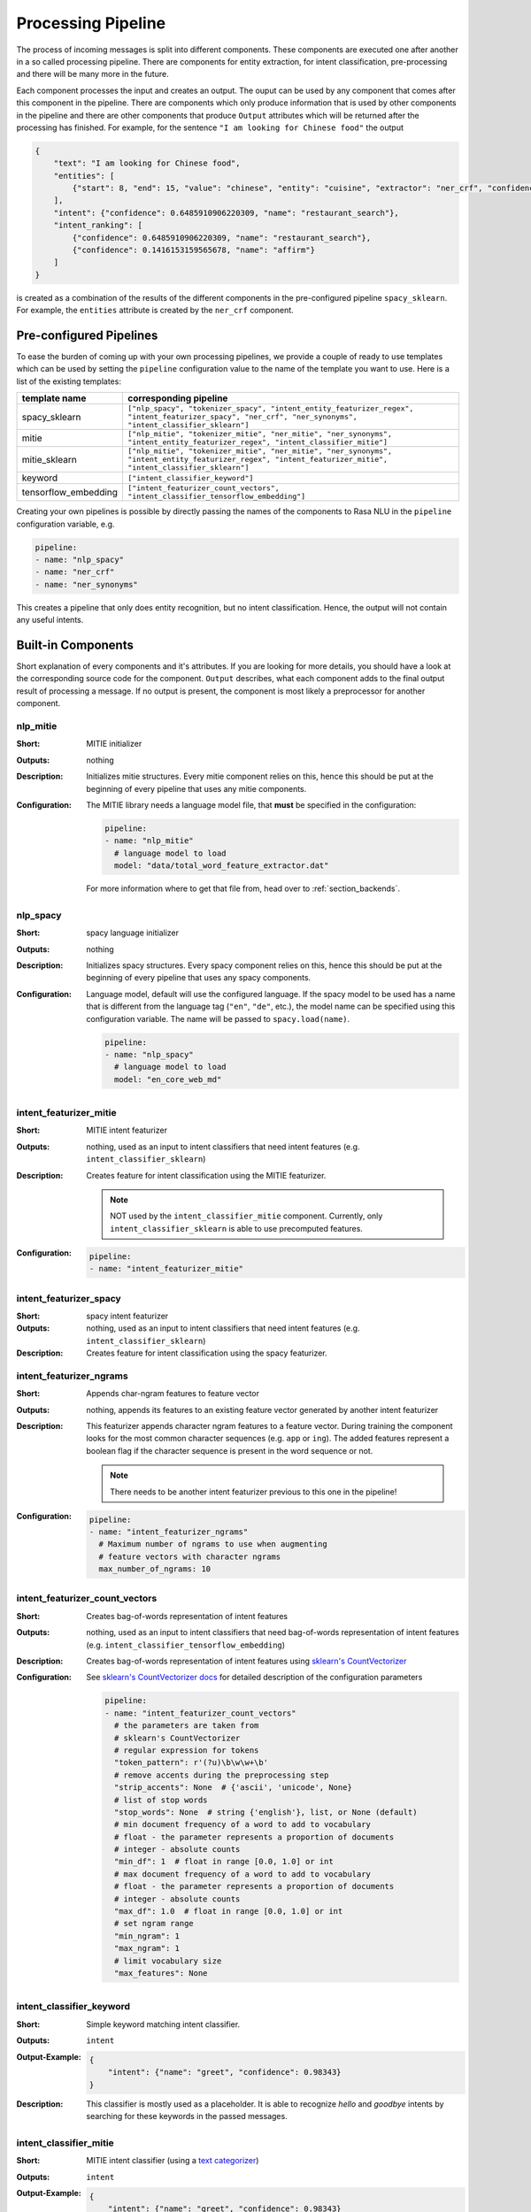 .. _section_pipeline:

Processing Pipeline
===================
The process of incoming messages is split into different components. These components are executed one after another
in a so called processing pipeline. There are components for entity extraction, for intent classification,
pre-processing and there will be many more in the future.

Each component processes the input and creates an output. The ouput can be used by any component that comes after
this component in the pipeline. There are components which only produce information that is used by other components
in the pipeline and there are other components that produce ``Output`` attributes which will be returned after
the processing has finished. For example, for the sentence ``"I am looking for Chinese food"`` the output

.. code-block:: json

    {
        "text": "I am looking for Chinese food",
        "entities": [
            {"start": 8, "end": 15, "value": "chinese", "entity": "cuisine", "extractor": "ner_crf", "confidence": 0.864}
        ],
        "intent": {"confidence": 0.6485910906220309, "name": "restaurant_search"},
        "intent_ranking": [
            {"confidence": 0.6485910906220309, "name": "restaurant_search"},
            {"confidence": 0.1416153159565678, "name": "affirm"}
        ]
    }

is created as a combination of the results of the different components in the pre-configured pipeline ``spacy_sklearn``.
For example, the ``entities`` attribute is created by the ``ner_crf`` component.

Pre-configured Pipelines
------------------------
To ease the burden of coming up with your own processing pipelines, we provide a couple of ready to use templates
which can be used by setting the ``pipeline`` configuration value to the name of the template you want to use.
Here is a list of the existing templates:

+----------------------+-------------------------------------------------------------------------------------------------------------------------------------------------------------------+
| template name        | corresponding pipeline                                                                                                                                            |
+======================+===================================================================================================================================================================+
| spacy_sklearn        | ``["nlp_spacy", "tokenizer_spacy", "intent_entity_featurizer_regex", "intent_featurizer_spacy", "ner_crf", "ner_synonyms",  "intent_classifier_sklearn"]``        |
+----------------------+-------------------------------------------------------------------------------------------------------------------------------------------------------------------+
| mitie                | ``["nlp_mitie", "tokenizer_mitie", "ner_mitie", "ner_synonyms", "intent_entity_featurizer_regex", "intent_classifier_mitie"]``                                    |
+----------------------+-------------------------------------------------------------------------------------------------------------------------------------------------------------------+
| mitie_sklearn        | ``["nlp_mitie", "tokenizer_mitie", "ner_mitie", "ner_synonyms", "intent_entity_featurizer_regex", "intent_featurizer_mitie", "intent_classifier_sklearn"]``       |
+----------------------+-------------------------------------------------------------------------------------------------------------------------------------------------------------------+
| keyword              | ``["intent_classifier_keyword"]``                                                                                                                                 |
+----------------------+-------------------------------------------------------------------------------------------------------------------------------------------------------------------+
| tensorflow_embedding | ``["intent_featurizer_count_vectors", "intent_classifier_tensorflow_embedding"]``                                                                                 |
+----------------------+-------------------------------------------------------------------------------------------------------------------------------------------------------------------+

Creating your own pipelines is possible by directly passing the names of the components to Rasa NLU in the ``pipeline``
configuration variable, e.g.

.. code-block:: yaml

    pipeline:
    - name: "nlp_spacy"
    - name: "ner_crf"
    - name: "ner_synonyms"

This creates a pipeline that only does entity recognition, but no intent classification.
Hence, the output will not contain any useful intents.

Built-in Components
-------------------

Short explanation of every components and it's attributes. If you are looking for more details, you should have
a look at the corresponding source code for the component. ``Output`` describes, what each component adds to the final
output result of processing a message. If no output is present, the component is most likely a preprocessor for another
component.

nlp_mitie
~~~~~~~~~

:Short: MITIE initializer
:Outputs: nothing
:Description:
    Initializes mitie structures. Every mitie component relies on this, hence this should be put at the beginning
    of every pipeline that uses any mitie components.
:Configuration:
    The MITIE library needs a language model file, that **must** be specified in
    the configuration:

    .. code-block:: yaml

        pipeline:
        - name: "nlp_mitie"
          # language model to load
          model: "data/total_word_feature_extractor.dat"

    For more information where to get that file from, head over to
    :ref:`section_backends`.

nlp_spacy
~~~~~~~~~

:Short: spacy language initializer
:Outputs: nothing
:Description:
    Initializes spacy structures. Every spacy component relies on this, hence this should be put at the beginning
    of every pipeline that uses any spacy components.
:Configuration:
    Language model, default will use the configured language.
    If the spacy model to be used has a name that is different from the language tag (``"en"``, ``"de"``, etc.),
    the model name can be specified using this configuration variable. The name will be passed to ``spacy.load(name)``.

    .. code-block:: yaml

        pipeline:
        - name: "nlp_spacy"
          # language model to load
          model: "en_core_web_md"


intent_featurizer_mitie
~~~~~~~~~~~~~~~~~~~~~~~

:Short: MITIE intent featurizer
:Outputs: nothing, used as an input to intent classifiers that need intent features (e.g. ``intent_classifier_sklearn``)
:Description:
    Creates feature for intent classification using the MITIE featurizer.

    .. note::

        NOT used by the ``intent_classifier_mitie`` component. Currently, only ``intent_classifier_sklearn`` is able
        to use precomputed features.

:Configuration:

    .. code-block:: yaml

        pipeline:
        - name: "intent_featurizer_mitie"



intent_featurizer_spacy
~~~~~~~~~~~~~~~~~~~~~~~

:Short: spacy intent featurizer
:Outputs: nothing, used as an input to intent classifiers that need intent features (e.g. ``intent_classifier_sklearn``)
:Description:
    Creates feature for intent classification using the spacy featurizer.

intent_featurizer_ngrams
~~~~~~~~~~~~~~~~~~~~~~~~

:Short: Appends char-ngram features to feature vector
:Outputs: nothing, appends its features to an existing feature vector generated by another intent featurizer
:Description:
    This featurizer appends character ngram features to a feature vector. During training the component looks for the
    most common character sequences (e.g. ``app`` or ``ing``). The added features represent a boolean flag if the
    character sequence is present in the word sequence or not.

    .. note:: There needs to be another intent featurizer previous to this one in the pipeline!

:Configuration:

    .. code-block:: yaml

        pipeline:
        - name: "intent_featurizer_ngrams"
          # Maximum number of ngrams to use when augmenting
          # feature vectors with character ngrams
          max_number_of_ngrams: 10

intent_featurizer_count_vectors
~~~~~~~~~~~~~~~~~~~~~~~~~~~~~~~

:Short: Creates bag-of-words representation of intent features
:Outputs: nothing, used as an input to intent classifiers that need bag-of-words representation of intent features (e.g. ``intent_classifier_tensorflow_embedding``)
:Description:
    Creates bag-of-words representation of intent features using
    `sklearn's CountVectorizer <http://scikit-learn.org/stable/modules/generated/sklearn.feature_extraction.text.CountVectorizer.html>`_

:Configuration:
    See `sklearn's CountVectorizer docs <http://scikit-learn.org/stable/modules/generated/sklearn.feature_extraction.text.CountVectorizer.html>`_
    for detailed description of the configuration parameters

    .. code-block:: yaml

        pipeline:
        - name: "intent_featurizer_count_vectors"
          # the parameters are taken from
          # sklearn's CountVectorizer
          # regular expression for tokens
          "token_pattern": r'(?u)\b\w\w+\b'
          # remove accents during the preprocessing step
          "strip_accents": None  # {'ascii', 'unicode', None}
          # list of stop words
          "stop_words": None  # string {'english'}, list, or None (default)
          # min document frequency of a word to add to vocabulary
          # float - the parameter represents a proportion of documents
          # integer - absolute counts
          "min_df": 1  # float in range [0.0, 1.0] or int
          # max document frequency of a word to add to vocabulary
          # float - the parameter represents a proportion of documents
          # integer - absolute counts
          "max_df": 1.0  # float in range [0.0, 1.0] or int
          # set ngram range
          "min_ngram": 1
          "max_ngram": 1
          # limit vocabulary size
          "max_features": None

intent_classifier_keyword
~~~~~~~~~~~~~~~~~~~~~~~~~

:Short: Simple keyword matching intent classifier.
:Outputs: ``intent``
:Output-Example:

    .. code-block:: json

        {
            "intent": {"name": "greet", "confidence": 0.98343}
        }

:Description:
    This classifier is mostly used as a placeholder. It is able to recognize `hello` and
    `goodbye` intents by searching for these keywords in the passed messages.

intent_classifier_mitie
~~~~~~~~~~~~~~~~~~~~~~~

:Short: MITIE intent classifier (using a `text categorizer <https://github.com/mit-nlp/MITIE/blob/master/examples/python/text_categorizer_pure_model.py>`_)
:Outputs: ``intent``
:Output-Example:

    .. code-block:: json

        {
            "intent": {"name": "greet", "confidence": 0.98343}
        }

:Description:
    This classifier uses MITIE to perform intent classification. The underlying classifier
    is using a multi class linear SVM with a sparse linear kernel (see `mitie trainer code <https://github.com/mit-nlp/MITIE/blob/master/mitielib/src/text_categorizer_trainer.cpp#L222>`_).

:Configuration:

    .. code-block:: yaml

        pipeline:
        - name: "intent_classifier_mitie"

intent_classifier_sklearn
~~~~~~~~~~~~~~~~~~~~~~~~~

:Short: sklearn intent classifier
:Outputs: ``intent`` and ``intent_ranking``
:Output-Example:

    .. code-block:: json

        {
            "intent": {"name": "greet", "confidence": 0.78343},
            "intent_ranking": [
                {
                    "confidence": 0.1485910906220309,
                    "name": "goodbye"
                },
                {
                    "confidence": 0.08161531595656784,
                    "name": "restaurant_search"
                }
            ]
        }

:Description:
    The sklearn intent classifier trains a linear SVM which gets optimized using a grid search. In addition
    to other classifiers it also provides rankings of the labels that did not "win". The spacy intent classifier
    needs to be preceded by a featurizer in the pipeline. This featurizer creates the features used for the classification.

:Configuration:
    During the training of the SVM a hyperparameter search is run to
    find the best parameter set. In the config, you can specify the parameters
    that will get tried

    .. code-block:: yaml

        pipeline:
        - name: "intent_classifier_sklearn"
          # Specifies the list of regularization values to
          # cross-validate over for C-SVM.
          # This is used with the ``kernel`` hyperparameter in GridSearchCV.
          C: [1, 2, 5, 10, 20, 100]
          # Specifies the kernel to use with C-SVM.
          # This is used with the ``C`` hyperparameter in GridSearchCV.
          kernels: ["linear"]

intent_classifier_tensorflow_embedding
~~~~~~~~~~~~~~~~~~~~~~~~~~~~~~~~~~~~~~

:Short: Embedding intent classifier
:Outputs: ``intent`` and ``intent_ranking``
:Output-Example:

    .. code-block:: json

        {
            "intent": {"name": "greet", "confidence": 0.8343},
            "intent_ranking": [
                {
                    "confidence": 0.385910906220309,
                    "name": "goodbye"
                },
                {
                    "confidence": 0.28161531595656784,
                    "name": "restaurant_search"
                }
            ]
        }

:Description:
    The embedding intent classifier embeds user inputs and intent labels into the same space. Supervised embeddings are
    trained by maximizing similarity between them. This algorithm is based on
    the starspace idea from: `<https://arxiv.org/abs/1709.03856>`_. However, in this implementation
    the ``mu`` parameter is treated differently and additional hidden layers are added together with dropout.
    This algorithm also provides similarity rankings of the labels that did not "win".

    The embedding intent classifier needs to be preceded by a featurizer in the pipeline.
    This featurizer creates the features used for the embeddings.
    It is recommended to use ``intent_featurizer_count_vectors`` that can be optionally preceded
    by ``nlp_spacy`` and ``tokenizer_spacy``.

:Configuration:
    There are several hyperparameters such as the neural network's number of hidden layers, embedding dimension,
    droprate, regularization, etc.
    In the config, you can specify these parameters.

    .. note:: There is a parameter that controls similarity ``similarity_type``.
              It should be either ``cosine`` or ``inner``. For ``cosine`` similarity ``mu_pos`` and ``mu_neg``
              should be between ``-1`` and ``1``. Parameter ``mu_pos`` controls how similar the algorithm
              should try to make embedding vectors for correct intent labels,
              while ``mu_neg`` controls maximum negative similarity for incorrect intents.
              It is set to a negative value to mimic the original
              starspace algorithm in the case ``mu_neg = mu_pos`` and ``use_max_sim_neg = False``.
              See `starspace paper <https://arxiv.org/abs/1709.03856>`_ for details.
              If ``use_max_sim_neg = True`` the algorithm only minimizes maximum similarity over incorrect intents.

    .. code-block:: yaml

        pipeline:
        - name: "intent_classifier_tensorflow_embedding"
          # nn architecture
          "num_hidden_layers_a": 2,
          "hidden_layer_size_a": [256, 128],
          "num_hidden_layers_b": 0,
          "hidden_layer_size_b": [],
          "batch_size": 32
          "epochs": 300
          # embedding parameters
          "embed_dim": 10
          "mu_pos": 0.8  # should be 0.0 < ... < 1.0 for 'cosine'
          "mu_neg": -0.4  # should be -1.0 < ... < 1.0 for 'cosine'
          "similarity_type": 'cosine'  # string 'cosine' or 'inner'
          "num_neg": 10
          "use_max_sim_neg": True  # flag which loss function to use
          # regularization
          "C2": 0.002
          "C_emb": 0.8
          "droprate": 0.2
          # flag if to tokenize intents
          "intent_tokenization_flag": False
          "intent_split_symbol": '_'

intent_entity_featurizer_regex
~~~~~~~~~~~~~~~~~~~~~~~~~~~~~~

:Short: regex feature creation to support intent and entity classification
:Outputs: ``text_features`` and ``tokens.pattern``
:Description:
    During training, the regex intent featurizer creates a list of `regular expressions` defined in the training data format.
    If an expression is found in the input, a feature will be set, that will later be fed into intent classifier / entity
    extractor to simplify classification (assuming the classifier has learned during the training phase, that this set
    feature indicates a certain intent). Regex features for entity extraction are currently only supported by the
    ``ner_crf`` component!

tokenizer_whitespace
~~~~~~~~~~~~~~~~~~~~

:Short: Tokenizer using whitespaces as a separator
:Outputs: nothing
:Description:
    Creates a token for every whitespace separated character sequence. Can be used to define tokesn for the MITIE entity
    extractor.

tokenizer_mitie
~~~~~~~~~~~~~~~

:Short: Tokenizer using MITIE
:Outputs: nothing
:Description:
        Creates tokens using the MITIE tokenizer. Can be used to define tokens for the MITIE entity extractor.
:Configuration:

    .. code-block:: yaml

        pipeline:
        - name: "tokenizer_mitie"

tokenizer_spacy
~~~~~~~~~~~~~~~

:Short: Tokenizer using spacy
:Outputs: nothing
:Description:
        Creates tokens using the spacy tokenizer. Can be used to define tokens for the MITIE entity extractor.


ner_mitie
~~~~~~~~~

:Short: MITIE entity extraction (using a `mitie ner trainer <https://github.com/mit-nlp/MITIE/blob/master/mitielib/src/ner_trainer.cpp>`_)
:Outputs: appends ``entities``
:Output-Example:

    .. code-block:: json

        {
            "entities": [{"value": "New York City",
                          "start": 20,
                          "end": 33,
                          "confidence": null,
                          "entity": "city",
                          "extractor": "ner_mitie"}]
        }

:Description:
    This uses the MITIE entitiy extraction to find entities in a message. The underlying classifier
    is using a multi class linear SVM with a sparse linear kernel and custom features.
    The MITIE component does not provide entity confidence values.
:Configuration:

    .. code-block:: yaml

        pipeline:
        - name: "ner_mitie"

ner_spacy
~~~~~~~~~

:Short: spacy entity extraction
:Outputs: appends ``entities``
:Output-Example:

    .. code-block:: json

        {
            "entities": [{"value": "New York City",
                          "start": 20,
                          "end": 33,
                          "entity": "city",
                          "confidence": null,
                          "extractor": "ner_spacy"}]
        }

:Description:
    Using spacy this component predicts the entities of a message. spacy uses a statistical BILUO transition model.
    As of now, this component can only use the spacy builtin entity extraction models and can not be retrained.
    This extractor does not provide any confidence scores.

ner_synonyms
~~~~~~~~~~~~

:Short: Maps synonymous entity values to the same value.
:Outputs: modifies existing entities that previous entity extraction components found

:Description:
    If the training data contains defined synonyms (by using the ``value`` attribute on the entity examples).
    this component will make sure that detected entity values will be mapped to the same value. For example,
    if your training data contains the following examples:

    .. code-block:: json

        [{
          "text": "I moved to New York City",
          "intent": "inform_relocation",
          "entities": [{"value": "nyc",
                        "start": 11,
                        "end": 24,
                        "entity": "city",
                       }]
        },
        {
          "text": "I got a new flat in NYC.",
          "intent": "inform_relocation",
          "entities": [{"value": "nyc",
                        "start": 20,
                        "end": 23,
                        "entity": "city",
                       }]
        }]

    this component will allow you to map the entities ``New York City`` and ``NYC`` to ``nyc``. The entitiy
    extraction will return ``nyc`` even though the message contains ``NYC``. When this component changes an
    exisiting entity, it appends itself to the processor list of this entity.

ner_crf
~~~~~~~

:Short: conditional random field entity extraction
:Outputs: appends ``entities``
:Output-Example:

    .. code-block:: json

        {
            "entities": [{"value":"New York City",
                          "start": 20,
                          "end": 33,
                          "entity": "city",
                          "confidence": 0.874,
                          "extractor": "ner_crf"}]
        }

:Description:
    This component implements conditional random fields to do named entity recognition.
    CRFs can be thought of as an undirected Markov chain where the time steps are words
    and the states are entity classes. Features of the words (capitalisation, POS tagging,
    etc.) give probabilities to certain entity classes, as are transitions between
    neighbouring entity tags: the most likely set of tags is then calculated and returned.
:Configuration:
   .. code-block:: yaml

        pipeline:
        - name: "ner_crf"
          # The features are a ``[before, word, after]`` array with
          # before, word, after holding keys about which
          # features to use for each word, for example, ``"title"``
          # in array before will have the feature
          # "is the preceding word in title case?".
          # Available features are:
          # ``low``, ``title``, ``word3``, ``word2``, ``pos``,
          # ``pos2``, ``bias``, ``upper`` and ``digit``
          features: [["low", "title"], ["bias", "word3"], ["upper", "pos", "pos2"]]

          # The flag determines whether to use BILOU tagging or not. BILOU
          # tagging is more rigorous however
          # requires more examples per entity. Rule of thumb: use only
          # if more than 100 examples per entity.
          BILOU_flag: true

          # This is the value given to sklearn_crfcuite.CRF tagger before training.
          max_iterations: 50

          # This is the value given to sklearn_crfcuite.CRF tagger before training.
          # Specifies the L1 regularization coefficient.
          L1_c: 1.0

          # This is the value given to sklearn_crfcuite.CRF tagger before training.
          # Specifies the L2 regularization coefficient.
          L2_c: 1e-3

.. _section_pipeline_duckling:

ner_duckling
~~~~~~~~~~~~
:Short: Adds duckling support to the pipeline to unify entity types (e.g. to retrieve common date / number formats)
:Outputs: appends ``entities``
:Output-Example:

    .. code-block:: json

        {
            "entities": [{"end": 53,
                          "entity": "time",
                          "start": 48,
                          "value": "2017-04-10T00:00:00.000+02:00",
                          "confidence": 1.0,
                          "extractor": "ner_duckling"}]
        }

:Description:
    Duckling allows to recognize dates, numbers, distances and other structured entities
    and normalizes them (for a reference of all available entities
    see `the duckling documentation <https://duckling.wit.ai/#getting-started>`_).
    The component recognizes the entity types defined by the :ref:`duckling dimensions configuration variable <section_configuration_duckling_dimensions>`.
    Please be aware that duckling tries to extract as many entity types as possible without
    providing a ranking. For example, if you specify both ``number`` and ``time`` as dimensions
    for the duckling component, the component will extract two entities: ``10`` as a number and
    ``in 10 minutes`` as a time from the text ``I will be there in 10 minutes``. In such a
    situation, your application would have to decide which entity type is be the correct one.
    The extractor will always return `1.0` as a confidence, as it is a rule
    based system.

:Configuration:
    Configure which dimensions, i.e. entity types, the :ref:`duckling component <section_pipeline_duckling>` to extract.
    A full list of available dimensions can be found in the `duckling documentation <https://duckling.wit.ai/>`_.

    .. code-block:: yaml

        pipeline:
        - name: "ner_duckling"
          # dimensions to extract
          dimensions: ["time", "number", "amount-of-money", "distance"]



Creating new Components
-----------------------
Currently you need to rely on the components that are shipped with Rasa NLU, but we plan to add the possibility to
create your own components in your code. Nevertheless, we are looking forward to your contribution of a new component
(e.g. a component to do sentiment analysis). A glimpse into the code of ``rasa_nlu.components.Component`` will reveal
which functions need to be implemented to create a new component.

Component Lifecycle
-------------------
Every component can implement several methods from the ``Component`` base class; in a pipeline these different methods
will be called in a specific order. Lets assume, we added the following pipeline to our config:
``"pipeline": ["Component A", "Component B", "Last Component"]``.
The image shows the call order during the training of this pipeline :

.. image:: _static/images/component_lifecycle.png

Before the first component is created using the ``create`` function, a so called ``context`` is created (which is
nothing more than a python dict). This context is used to pass information between the components. For example,
one component can calculate feature vectors for the training data, store that within the context and another
component can retrieve these feature vectors from the context and do intent classification.

Initially the context is filled with all configuration values, the arrows in the image show the call order
and visualize the path of the passed context. After all components are trained and persisted, the
final context dictionary is used to persist the model's metadata.
